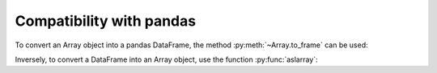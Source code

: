 Compatibility with pandas
=========================

To convert an Array object into a pandas DataFrame, the method :py:meth:`~Array.to_frame` can be used:

.. ipython:: python

    df = pop.to_frame()
    df

Inversely, to convert a DataFrame into an Array object, use the function :py:func:`aslarray`:

.. ipython:: python

    pop = aslarray(df)
    pop
